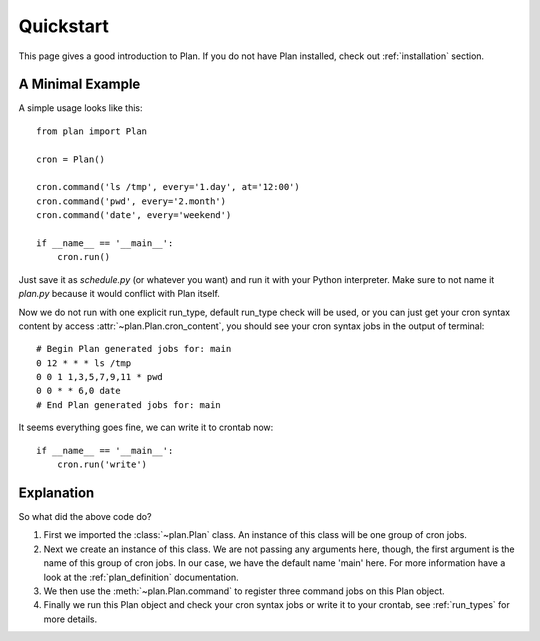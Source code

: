 .. _quickstart:

Quickstart
==========

This page gives a good introduction to Plan.  If you do not have Plan
installed, check out :ref:`installation` section.


A Minimal Example
-----------------

A simple usage looks like this::
    
    from plan import Plan

    cron = Plan()

    cron.command('ls /tmp', every='1.day', at='12:00')
    cron.command('pwd', every='2.month')
    cron.command('date', every='weekend')

    if __name__ == '__main__':
        cron.run()

Just save it as `schedule.py` (or whatever you want) and run it with your
Python interpreter.  Make sure to not name it `plan.py` because it would
conflict with Plan itself.

Now we do not run with one explicit run_type, default run_type check will be
used, or you can just get your cron syntax content by access
:attr:`~plan.Plan.cron_content`, you should see your cron syntax jobs in the
output of terminal::
    
    # Begin Plan generated jobs for: main
    0 12 * * * ls /tmp
    0 0 1 1,3,5,7,9,11 * pwd
    0 0 * * 6,0 date
    # End Plan generated jobs for: main

It seems everything goes fine, we can write it to crontab now::
    
    if __name__ == '__main__':
        cron.run('write')


Explanation
-----------

So what did the above code do?

1. First we imported the :class:`~plan.Plan` class.  An instance of this
   class will be one group of cron jobs.
2. Next we create an instance of this class.  We are not passing any arguments
   here, though, the first argument is the name of this group of cron jobs.
   In our case, we have the default name 'main' here.  For more information
   have a look at the :ref:`plan_definition` documentation.
3. We then use the :meth:`~plan.Plan.command` to register three command jobs on
   this Plan object.
4. Finally we run this Plan object and check your cron syntax jobs or write
   it to your crontab, see :ref:`run_types` for more details.
